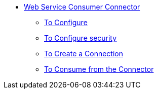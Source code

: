// Core-connectors staging 

* link:/m4/core-connectors/web-service-consumer[Web Service Consumer Connector]
** link:/m4/core-connectors/wsc-to-configure[To Configure]
** link:/m4/core-connectors/wsc-to-configure-security[To Configure security]
** link:/m4/core-connectors/wsc-to-create-connection[To Create a Connection]
** link:/m4/core-connectors/wsc-to-consume[To Consume from the Connector]